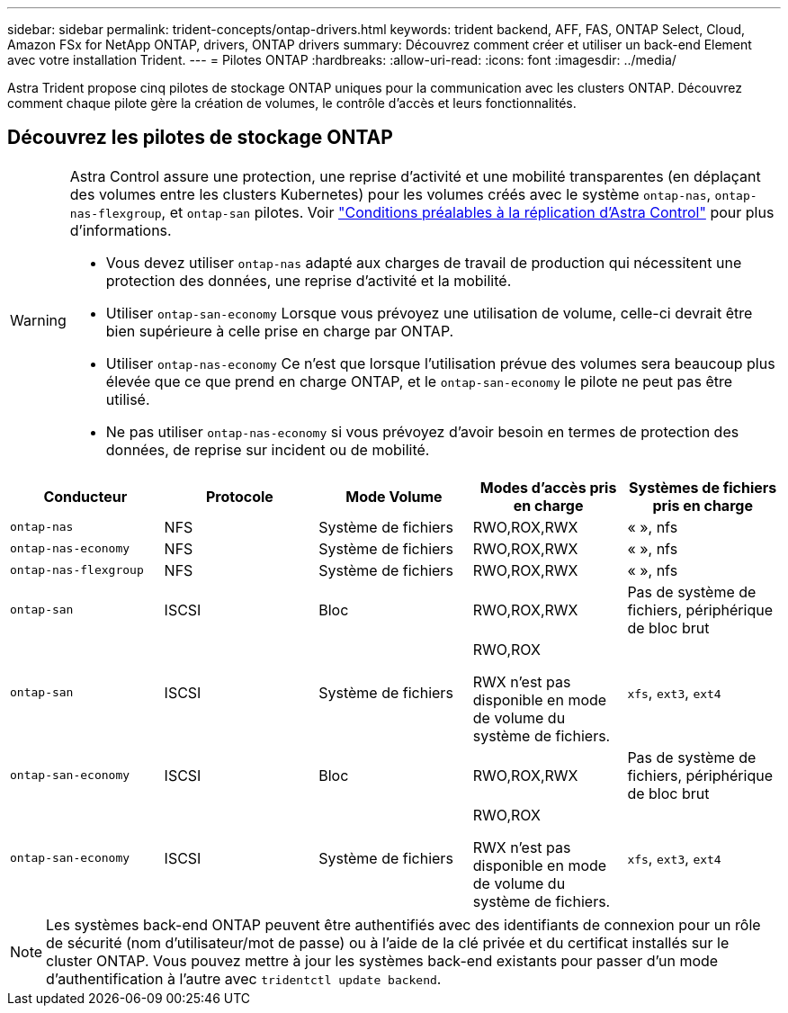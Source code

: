 ---
sidebar: sidebar 
permalink: trident-concepts/ontap-drivers.html 
keywords: trident backend, AFF, FAS, ONTAP Select, Cloud, Amazon FSx for NetApp ONTAP, drivers, ONTAP drivers 
summary: Découvrez comment créer et utiliser un back-end Element avec votre installation Trident. 
---
= Pilotes ONTAP
:hardbreaks:
:allow-uri-read: 
:icons: font
:imagesdir: ../media/


[role="lead"]
Astra Trident propose cinq pilotes de stockage ONTAP uniques pour la communication avec les clusters ONTAP. Découvrez comment chaque pilote gère la création de volumes, le contrôle d'accès et leurs fonctionnalités.



== Découvrez les pilotes de stockage ONTAP

[WARNING]
====
Astra Control assure une protection, une reprise d'activité et une mobilité transparentes (en déplaçant des volumes entre les clusters Kubernetes) pour les volumes créés avec le système `ontap-nas`, `ontap-nas-flexgroup`, et `ontap-san` pilotes. Voir link:https://docs.netapp.com/us-en/astra-control-center/use/replicate_snapmirror.html#replication-prerequisites["Conditions préalables à la réplication d'Astra Control"^] pour plus d'informations.

* Vous devez utiliser `ontap-nas` adapté aux charges de travail de production qui nécessitent une protection des données, une reprise d'activité et la mobilité.
* Utiliser `ontap-san-economy` Lorsque vous prévoyez une utilisation de volume, celle-ci devrait être bien supérieure à celle prise en charge par ONTAP.
* Utiliser `ontap-nas-economy` Ce n'est que lorsque l'utilisation prévue des volumes sera beaucoup plus élevée que ce que prend en charge ONTAP, et le `ontap-san-economy` le pilote ne peut pas être utilisé.
* Ne pas utiliser `ontap-nas-economy` si vous prévoyez d'avoir besoin en termes de protection des données, de reprise sur incident ou de mobilité.


====
[cols="5"]
|===
| Conducteur | Protocole | Mode Volume | Modes d'accès pris en charge | Systèmes de fichiers pris en charge 


| `ontap-nas`  a| 
NFS
 a| 
Système de fichiers
 a| 
RWO,ROX,RWX
 a| 
« », nfs



| `ontap-nas-economy`  a| 
NFS
 a| 
Système de fichiers
 a| 
RWO,ROX,RWX
 a| 
« », nfs



| `ontap-nas-flexgroup`  a| 
NFS
 a| 
Système de fichiers
 a| 
RWO,ROX,RWX
 a| 
« », nfs



| `ontap-san`  a| 
ISCSI
 a| 
Bloc
 a| 
RWO,ROX,RWX
 a| 
Pas de système de fichiers, périphérique de bloc brut



| `ontap-san`  a| 
ISCSI
 a| 
Système de fichiers
 a| 
RWO,ROX

RWX n'est pas disponible en mode de volume du système de fichiers.
 a| 
`xfs`, `ext3`, `ext4`



| `ontap-san-economy`  a| 
ISCSI
 a| 
Bloc
 a| 
RWO,ROX,RWX
 a| 
Pas de système de fichiers, périphérique de bloc brut



| `ontap-san-economy`  a| 
ISCSI
 a| 
Système de fichiers
 a| 
RWO,ROX

RWX n'est pas disponible en mode de volume du système de fichiers.
 a| 
`xfs`, `ext3`, `ext4`

|===

NOTE: Les systèmes back-end ONTAP peuvent être authentifiés avec des identifiants de connexion pour un rôle de sécurité (nom d'utilisateur/mot de passe) ou à l'aide de la clé privée et du certificat installés sur le cluster ONTAP. Vous pouvez mettre à jour les systèmes back-end existants pour passer d'un mode d'authentification à l'autre avec `tridentctl update backend`.
